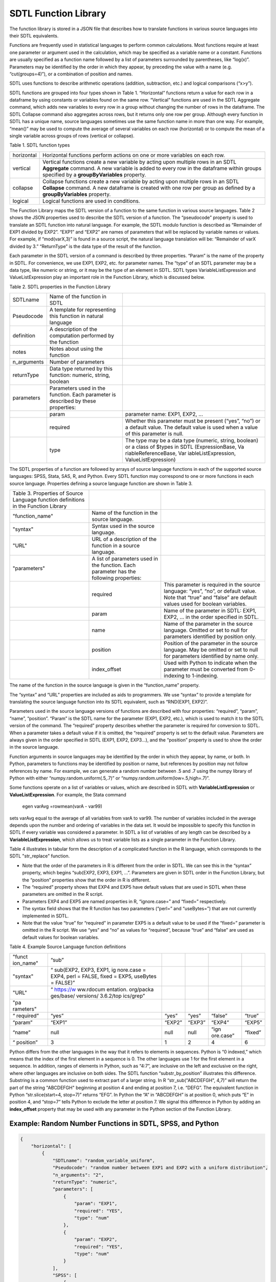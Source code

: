 SDTL Function Library
=====================

The function library is stored in a JSON file that describes how to
translate functions in various source languages into their SDTL
equivalents.

Functions are frequently used in statistical languages to perform common
calculations. Most functions require at least one parameter or argument
used in the calculation, which may be specified as a variable name or a
constant. Functions are usually specified as a function name followed by
a list of parameters surrounded by parentheses, like “log(x)”.
Parameters may be identified by the order in which they appear, by
preceding the value with a name (e.g. “cut(groups=4)”), or a combination
of position and names.

SDTL uses functions to describe arithmetic operations (addition,
subtraction, etc.) and logical comparisons (“x>y”).

SDTL functions are grouped into four types shown in Table 1.
“Horizontal” functions return a value for each row in a dataframe by
using constants or variables found on the same row. “Vertical” functions
are used in the SDTL Aggregate command, which adds new variables to
every row in a group without changing the number of rows in the
dataframe. The SDTL Collapse command also aggregates across rows, but it
returns only one row per group. Although every function in SDTL has a
unique name, source languages sometimes use the same function name in
more than one way. For example, “mean()” may be used to compute the
average of several variables on each row (horizontal) or to compute the
mean of a single variable across groups of rows (vertical or collapse).

Table 1. SDTL function types

+-------------------------------+-------------------------------------+
| horizontal                    | Horizontal functions perform        |
|                               | actions on one or more variables on |
|                               | each row.                           |
+-------------------------------+-------------------------------------+
| vertical                      | Vertical functions create a new     |
|                               | variable by acting upon multiple    |
|                               | rows in an SDTL **Aggregate**       |
|                               | command. A new variable is added to |
|                               | every row in the dataframe within   |
|                               | groups specified by a               |
|                               | **groupByVariables** property.      |
+-------------------------------+-------------------------------------+
| collapse                      | Collapse functions create a new     |
|                               | variable by acting upon multiple    |
|                               | rows in an SDTL **Collapse**        |
|                               | command. A new dataframe is created |
|                               | with one row per group as defined   |
|                               | by a **groupByVariables** property. |
+-------------------------------+-------------------------------------+
| logical                       | Logical functions are used in       |
|                               | conditions.                         |
+-------------------------------+-------------------------------------+

The Function Library maps the SDTL version of a function to the same
function in various source languages. Table 2 shows the JSON properties
used to describe the SDTL version of a function. The “pseudocode”
property is used to translate an SDTL function into natural language.
For example, the SDTL modulo function is described as “Remainder of EXP1
divided by EXP2”. “EXP1” and “EXP2” are names of parameters that will be
replaced by variable names or values. For example, if “mod(varX,3)” is
found in a source script, the natural language translation will be:
“Remainder of varX divided by 3.” “ReturnType” is the data type of the
result of the function.

Each parameter in the SDTL version of a command is described by three
properties. “Param” is the name of the property in SDTL. For
convenience, we use EXP1, EXP2, etc. for parameter names. The “type” of
an SDTL parameter may be a data type, like numeric or string, or it may
be the type of an element in SDTL. SDTL types VariableListExpression and
ValueListExpression play an important role in the Function Library,
which is discussed below.

Table 2. SDTL properties in the Function Library

+----------------------+----------------------+----------------------+
| SDTLname             | Name of the function |                      |
|                      | in SDTL              |                      |
+----------------------+----------------------+----------------------+
| Pseudocode           | A template for       |                      |
|                      | representing this    |                      |
|                      | function in natural  |                      |
|                      | language             |                      |
+----------------------+----------------------+----------------------+
| definition           | A description of the |                      |
|                      | computation          |                      |
|                      | performed by the     |                      |
|                      | function             |                      |
+----------------------+----------------------+----------------------+
| notes                | Notes about using    |                      |
|                      | the function         |                      |
+----------------------+----------------------+----------------------+
| n_arguments          | Number of parameters |                      |
+----------------------+----------------------+----------------------+
| returnType           | Data type returned   |                      |
|                      | by this function:    |                      |
|                      | numeric, string,     |                      |
|                      | boolean              |                      |
+----------------------+----------------------+----------------------+
| parameters           | Parameters used in   |                      |
|                      | the function. Each   |                      |
|                      | parameter is         |                      |
|                      | described by these   |                      |
|                      | properties:          |                      |
+----------------------+----------------------+----------------------+
|                      | param                | parameter name:      |
|                      |                      | EXP1, EXP2, ...      |
+----------------------+----------------------+----------------------+
|                      | required             | Whether this         |
|                      |                      | parameter must be    |
|                      |                      | present (“yes”,      |
|                      |                      | “no”) or a default   |
|                      |                      | value. The default   |
|                      |                      | value is used when a |
|                      |                      | value of this        |
|                      |                      | parameter is null.   |
+----------------------+----------------------+----------------------+
|                      | type                 | The type may be a    |
|                      |                      | data type (numeric,  |
|                      |                      | string, boolean) or  |
|                      |                      | a class of $types in |
|                      |                      | SDTL                 |
|                      |                      | (ExpressionBase,     |
|                      |                      | Va                   |
|                      |                      | riableReferenceBase, |
|                      |                      | Var                  |
|                      |                      | iableListExpression, |
|                      |                      | ValueListExpression) |
+----------------------+----------------------+----------------------+

The SDTL properties of a function are followed by arrays of source
language functions in each of the supported source languages: SPSS,
Stata, SAS, R, and Python. Every SDTL function may correspond to one or
more functions in each source language. Properties defining a source
language function are shown in Table 3.

+----------------------+----------------------+----------------------+
| Table 3. Properties  |                      |                      |
| of Source Language   |                      |                      |
| function definitions |                      |                      |
| in the Function      |                      |                      |
| Library              |                      |                      |
+----------------------+----------------------+----------------------+
| "function_name"      | Name of the function |                      |
|                      | in the source        |                      |
|                      | language.            |                      |
+----------------------+----------------------+----------------------+
| "syntax"             | Syntax used in the   |                      |
|                      | source language.     |                      |
+----------------------+----------------------+----------------------+
| "URL"                | URL of a description |                      |
|                      | of the function in a |                      |
|                      | source language.     |                      |
+----------------------+----------------------+----------------------+
| "parameters"         | A list of parameters |                      |
|                      | used in the          |                      |
|                      | function. Each       |                      |
|                      | parameter has the    |                      |
|                      | following            |                      |
|                      | properties:          |                      |
+----------------------+----------------------+----------------------+
|                      | required             | This parameter is    |
|                      |                      | required in the      |
|                      |                      | source language:     |
|                      |                      | “yes”, “no”, or      |
|                      |                      | default value. Note  |
|                      |                      | that “true” and      |
|                      |                      | “false” are default  |
|                      |                      | values used for      |
|                      |                      | boolean variables.   |
+----------------------+----------------------+----------------------+
|                      | param                | Name of the          |
|                      |                      | parameter in SDTL:   |
|                      |                      | EXP1, EXP2, … in the |
|                      |                      | order specified in   |
|                      |                      | SDTL.                |
+----------------------+----------------------+----------------------+
|                      | name                 | Name of the          |
|                      |                      | parameter in the     |
|                      |                      | source language.     |
|                      |                      | Omitted or set to    |
|                      |                      | null for parameters  |
|                      |                      | identified by        |
|                      |                      | position only.       |
+----------------------+----------------------+----------------------+
|                      | position             | Position of the      |
|                      |                      | parameter in the     |
|                      |                      | source language. May |
|                      |                      | be omitted or set to |
|                      |                      | null for parameters  |
|                      |                      | identified by name   |
|                      |                      | only.                |
+----------------------+----------------------+----------------------+
|                      | index_offset         | Used with Python to  |
|                      |                      | indicate when the    |
|                      |                      | parameter must be    |
|                      |                      | converted from       |
|                      |                      | 0-indexing to        |
|                      |                      | 1-indexing.          |
+----------------------+----------------------+----------------------+

The name of the function in the source language is given in the
“function_name” property.

The “syntax” and “URL” properties are included as aids to programmers.
We use “syntax” to provide a template for translating the source
language function into its SDTL equivalent, such as “RND(EXP1, EXP2)”.

Parameters used in the source language versions of functions are
described with four properties: “required”, “param”, “name”, “position”.
“Param” is the SDTL name for the parameter (EXP1, EXP2, etc.), which is
used to match it to the SDTL version of the command. The “required”
property describes whether the parameter is required for conversion to
SDTL. When a parameter takes a default value if it is omitted, the
“required” property is set to the default value. Parameters are always
given in the order specified in SDTL (EXP1, EXP2, EXP3…), and the
“position” property is used to show the order in the source language.

Function arguments in source languages may be identified by the order in
which they appear, by name, or both. In Python, parameters to functions
may be identified by position or name, but references by position may
not follow references by name. For example, we can generate a random
number between .5 and .7 using the numpy library of Python with either
“numpy.random.uniform(.5,.7)” or “numpy.random.uniform(low=.5,high=.7)”.

Some functions operate on a list of variables or values, which are
described in SDTL with **VariableListExpression** or
**ValueListExpression**. For example, the Stata command

   egen varAvg =rowmean(varA - var99)

sets varAvg equal to the average of all variables from varA to var99.
The number of variables included in the average depends upon the number
and ordering of variables in the data set. It would be impossible to
specify this function in SDTL if every variable was considered a
parameter. In SDTL a list of variables of any length can be described by
a **VariableListExpression**, which allows us to treat variable lists as
a single parameter in the Function Library.

Table 4 illustrates in tabular form the description of a complicated
function in the R language, which corresponds to the SDTL "str_replace"
function.

-  Note that the order of the parameters in R is different from the
   order in SDTL. We can see this in the “syntax” property, which begins
   “sub(EXP2, EXP3, EXP1, …”. Parameters are given in SDTL order in the
   Function Library, but the “position” properties show that the order
   in R is different.

-  The “required” property shows that EXP4 and EXP5 have default values
   that are used in SDTL when these parameters are omitted in the R
   script.

-  Parameters EXP4 and EXP5 are named properties in R, “ignore.case=”
   and “fixed=” respectively.

-  The syntax field shows that the R function has two parameters
   (“perl=” and “useBytes=”) that are not currently implemented in SDTL.

-  Note that the value “true” for “required” in parameter EXP5 is a
   default value to be used if the “fixed=” parameter is omitted in the
   R script. We use “yes” and “no” as values for “required”, because
   “true” and “false” are used as default values for boolean variables.

Table 4. Example Source Language function definitions

+-----------+-----------+--------+--------+-----------+---------+
| "funct    | “sub”     |        |        |           |         |
| ion_name" |           |        |        |           |         |
+-----------+-----------+--------+--------+-----------+---------+
| "syntax"  | “         |        |        |           |         |
|           | sub(EXP2, |        |        |           |         |
|           | EXP3,     |        |        |           |         |
|           | EXP1,     |        |        |           |         |
|           | ig        |        |        |           |         |
|           | nore.case |        |        |           |         |
|           | = EXP4,   |        |        |           |         |
|           | perl =    |        |        |           |         |
|           | FALSE,    |        |        |           |         |
|           | fixed =   |        |        |           |         |
|           | EXP5,     |        |        |           |         |
|           | useBytes  |        |        |           |         |
|           | = FALSE)” |        |        |           |         |
+-----------+-----------+--------+--------+-----------+---------+
| "URL"     | “         |        |        |           |         |
|           | https://w |        |        |           |         |
|           | ww.rdocum |        |        |           |         |
|           | entation. |        |        |           |         |
|           | org/packa |        |        |           |         |
|           | ges/base/ |        |        |           |         |
|           | versions/ |        |        |           |         |
|           | 3.6.2/top |        |        |           |         |
|           | ics/grep” |        |        |           |         |
+-----------+-----------+--------+--------+-----------+---------+
| "pa       |           |        |        |           |         |
| rameters" |           |        |        |           |         |
+-----------+-----------+--------+--------+-----------+---------+
| “         | “yes”     | “yes”  | “yes”  | “false”   | “true”  |
| required” |           |        |        |           |         |
+-----------+-----------+--------+--------+-----------+---------+
| “param”   | “EXP1”    | “EXP2” | “EXP3” | “EXP4”    | “EXP5”  |
+-----------+-----------+--------+--------+-----------+---------+
| “name”    | null      | null   | null   | “ign      | “fixed” |
|           |           |        |        | ore.case” |         |
+-----------+-----------+--------+--------+-----------+---------+
| “         | 3         | 1      | 2      | 4         | 6       |
| position” |           |        |        |           |         |
+-----------+-----------+--------+--------+-----------+---------+

Python differs from the other languages in the way that it refers to
elements in sequences. Python is “0 indexed,” which means that the index
of the first element in a sequence is 0. The other languages use 1 for
the first element in a sequence. In addition, ranges of elements in
Python, such as “4:7”, are inclusive on the left and exclusive on the
right, where other languages are inclusive on both sides. The SDTL
function “substr_by_position” illustrates this difference. Substring is
a common function used to extract part of a larger string. In R
“str_sub("ABCDEFGH", 4,7)” will return the part of the string "ABCDEFGH"
beginning at position 4 and ending at position 7, i.e. “DEFG”. The
equivalent function in Python “str.slice(start=4, stop=7)” returns
“EFG”. In Python the “A” in “ABCDEFGH” is at position 0, which puts “E”
in position 4, and “stop=7” tells Python to exclude the letter at
position 7. We signal this difference in Python by adding an
**index_offset** property that may be used with any parameter in the
Python section of the Function Library.

Example: Random Number Functions in SDTL, SPSS, and Python 
----------------------------------------------------------

.. code:: json

    {
        "horizontal": [
            {
                "SDTLname": "random_variable_uniform",
                "Pseudocode": "random number between EXP1 and EXP2 with a uniform distribution",
                "n_arguments": "2",
                "returnType": "numeric",
                "parameters": [
                    {
                        "param": "EXP1",
                        "required": "YES",
                        "type": "num"
                    },
                    {
                        "param": "EXP2",
                        "required": "YES",
                        "type": "num"
                    }
                ],
                "SPSS": [
                    {
                        "function_name": "RAND_NUM",
                        "syntax": "RAND_NUM(EXP1, EXP2)",
                        "URL": null,
                        "parameters": [
                            {
                                "required": "YES",
                                "param": "EXP1",
                                "name": null,
                                "position": "1"
                            },
                            {
                                "required": "YES",
                                "param": "EXP2",
                                "name": null,
                                "position": "2"
                            }
                        ]
                    },
                    {
                        "function_name": "RV.UNIFORM",
                        "syntax": "RV.UNIFORM(EXP1, EXP2)",
                        "URL": null,
                        "parameters": [
                            {
                                "required": "YES",
                                "param": "EXP1",
                                "name": null,
                                "position": "1"
                            },
                            {
                                "required": "YES",
                                "param": "EXP2",
                                "name": null,
                                "position": "2"
                            }
                        ]
                    }
                ],
                "Python": [
                    {
                        "function_name": "numpy.random.uniform",
                        "syntax": "numpy.random.uniform(low=EXP1, high=EXP2)",
                        "URL": "https://numpy.org/devdocs/reference/random/generated/numpy.random.uniform.html#numpy.random.uniform",
                        "parameters": [
                            {
                                "required": "0",
                                "param": "EXP1",
                                "name": "low",
                                "position": "1"
                            },
                            {
                                "required": "1",
                                "param": "EXP2",
                                "name": "high",
                                "position": "2"
                            }
                        ]
                    }
                ]
            }
        ],
        "vertical": [
            "..."
        ],
        "collapse": [
            "..."
        ],
        "logical": [
            "..."
        ]
    }